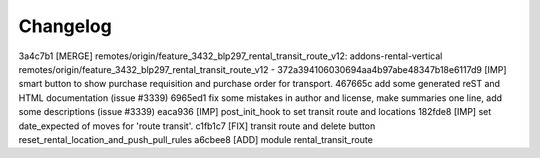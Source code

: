 
Changelog
---------

3a4c7b1 [MERGE] remotes/origin/feature_3432_blp297_rental_transit_route_v12: addons-rental-vertical remotes/origin/feature_3432_blp297_rental_transit_route_v12 - 372a394106030694aa4b97abe48347b18e6117d9 [IMP] smart button to show purchase requisition and purchase order for transport.
467665c add some generated reST and HTML documentation (issue #3339)
6965ed1 fix some mistakes in author and license, make summaries one line, add some descriptions (issue #3339)
eaca936 [IMP] post_init_hook to set transit route and locations
182fde8 [IMP] set date_expected of moves for 'route transit'.
c1fb1c7 [FIX] transit route and delete button reset_rental_location_and_push_pull_rules
a6cbee8 [ADD] module rental_transit_route

